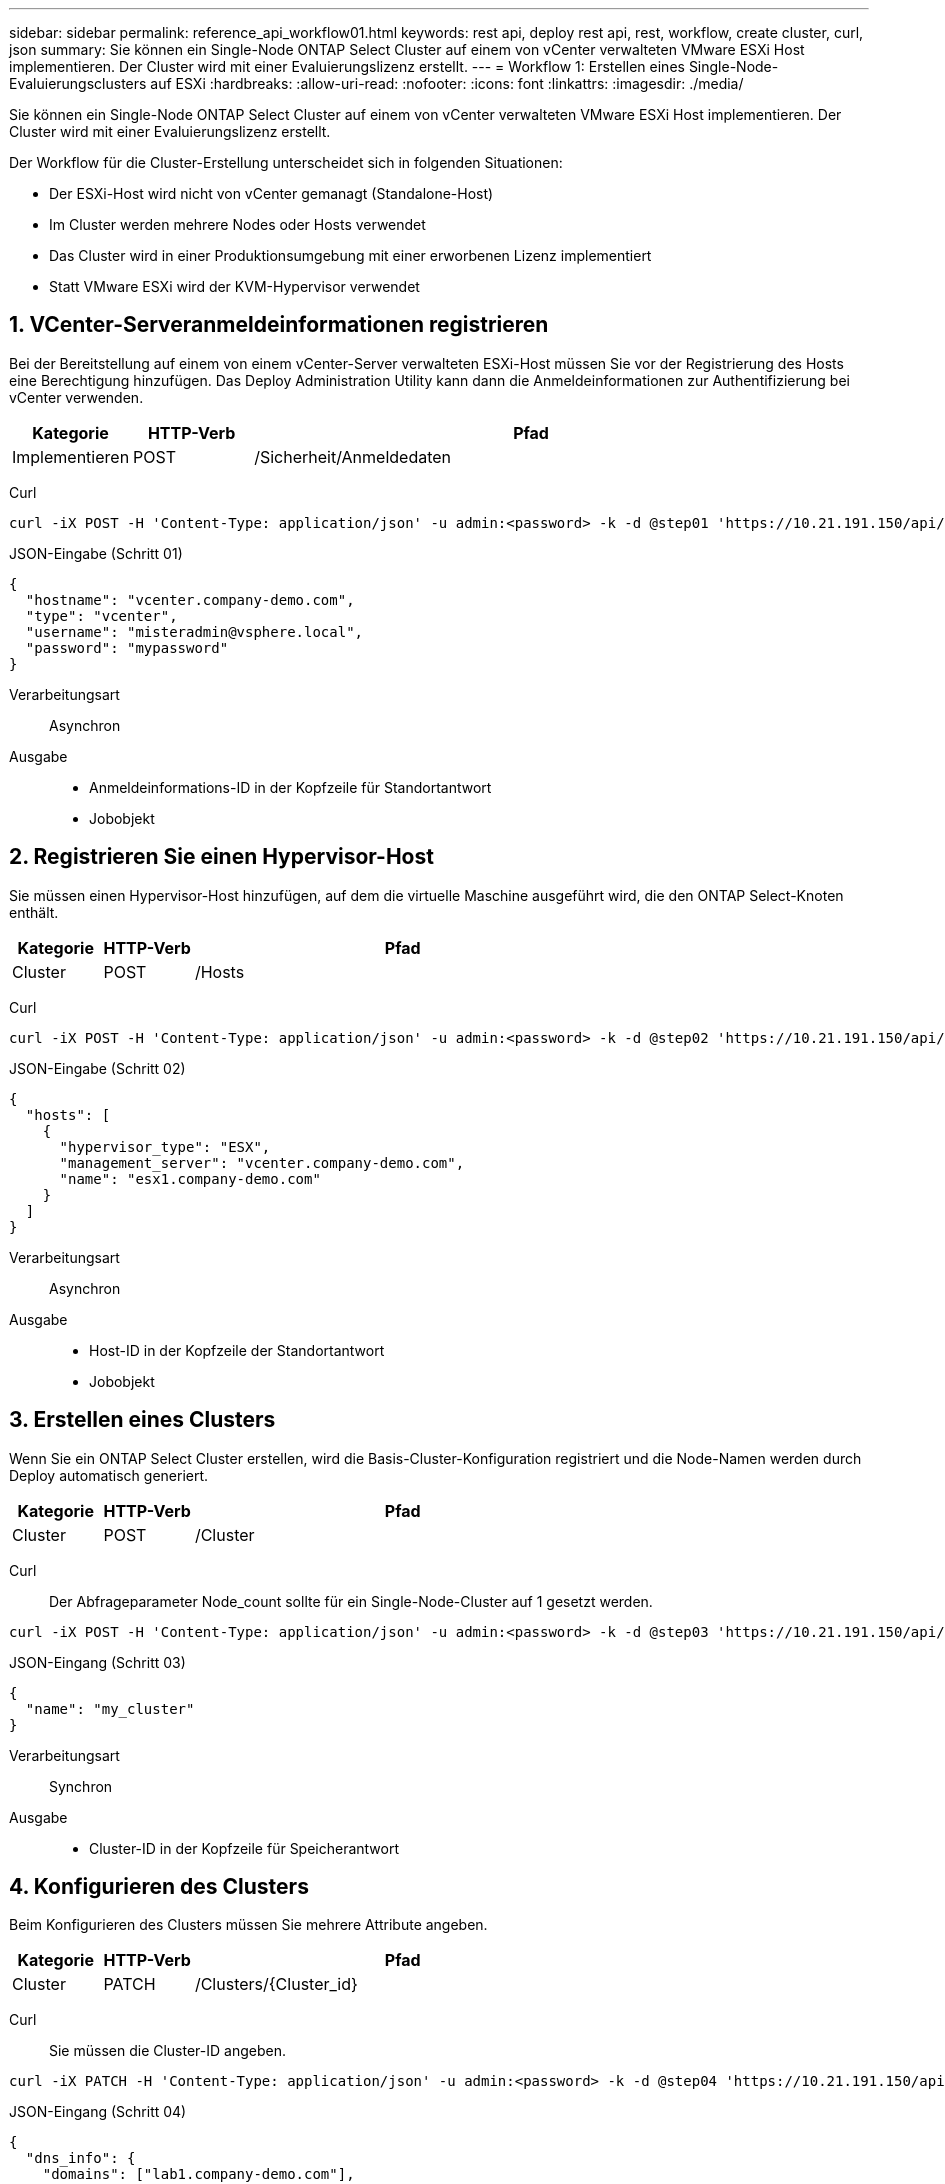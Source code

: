 ---
sidebar: sidebar 
permalink: reference_api_workflow01.html 
keywords: rest api, deploy rest api, rest, workflow, create cluster, curl, json 
summary: Sie können ein Single-Node ONTAP Select Cluster auf einem von vCenter verwalteten VMware ESXi Host implementieren. Der Cluster wird mit einer Evaluierungslizenz erstellt. 
---
= Workflow 1: Erstellen eines Single-Node-Evaluierungsclusters auf ESXi
:hardbreaks:
:allow-uri-read: 
:nofooter: 
:icons: font
:linkattrs: 
:imagesdir: ./media/


[role="lead"]
Sie können ein Single-Node ONTAP Select Cluster auf einem von vCenter verwalteten VMware ESXi Host implementieren. Der Cluster wird mit einer Evaluierungslizenz erstellt.

Der Workflow für die Cluster-Erstellung unterscheidet sich in folgenden Situationen:

* Der ESXi-Host wird nicht von vCenter gemanagt (Standalone-Host)
* Im Cluster werden mehrere Nodes oder Hosts verwendet
* Das Cluster wird in einer Produktionsumgebung mit einer erworbenen Lizenz implementiert
* Statt VMware ESXi wird der KVM-Hypervisor verwendet




== 1. VCenter-Serveranmeldeinformationen registrieren

Bei der Bereitstellung auf einem von einem vCenter-Server verwalteten ESXi-Host müssen Sie vor der Registrierung des Hosts eine Berechtigung hinzufügen. Das Deploy Administration Utility kann dann die Anmeldeinformationen zur Authentifizierung bei vCenter verwenden.

[cols="15,15,70"]
|===
| Kategorie | HTTP-Verb | Pfad 


| Implementieren | POST | /Sicherheit/Anmeldedaten 
|===
Curl::


[source, curl]
----
curl -iX POST -H 'Content-Type: application/json' -u admin:<password> -k -d @step01 'https://10.21.191.150/api/security/credentials'
----
JSON-Eingabe (Schritt 01)::


[source, json]
----
{
  "hostname": "vcenter.company-demo.com",
  "type": "vcenter",
  "username": "misteradmin@vsphere.local",
  "password": "mypassword"
}
----
Verarbeitungsart:: Asynchron
Ausgabe::
+
--
* Anmeldeinformations-ID in der Kopfzeile für Standortantwort
* Jobobjekt


--




== 2. Registrieren Sie einen Hypervisor-Host

Sie müssen einen Hypervisor-Host hinzufügen, auf dem die virtuelle Maschine ausgeführt wird, die den ONTAP Select-Knoten enthält.

[cols="15,15,70"]
|===
| Kategorie | HTTP-Verb | Pfad 


| Cluster | POST | /Hosts 
|===
Curl::


[source, curl]
----
curl -iX POST -H 'Content-Type: application/json' -u admin:<password> -k -d @step02 'https://10.21.191.150/api/hosts'
----
JSON-Eingabe (Schritt 02)::


[source, json]
----
{
  "hosts": [
    {
      "hypervisor_type": "ESX",
      "management_server": "vcenter.company-demo.com",
      "name": "esx1.company-demo.com"
    }
  ]
}
----
Verarbeitungsart:: Asynchron
Ausgabe::
+
--
* Host-ID in der Kopfzeile der Standortantwort
* Jobobjekt


--




== 3. Erstellen eines Clusters

Wenn Sie ein ONTAP Select Cluster erstellen, wird die Basis-Cluster-Konfiguration registriert und die Node-Namen werden durch Deploy automatisch generiert.

[cols="15,15,70"]
|===
| Kategorie | HTTP-Verb | Pfad 


| Cluster | POST | /Cluster 
|===
Curl:: Der Abfrageparameter Node_count sollte für ein Single-Node-Cluster auf 1 gesetzt werden.


[source, curl]
----
curl -iX POST -H 'Content-Type: application/json' -u admin:<password> -k -d @step03 'https://10.21.191.150/api/clusters? node_count=1'
----
JSON-Eingang (Schritt 03)::


[source, json]
----
{
  "name": "my_cluster"
}
----
Verarbeitungsart:: Synchron
Ausgabe::
+
--
* Cluster-ID in der Kopfzeile für Speicherantwort


--




== 4. Konfigurieren des Clusters

Beim Konfigurieren des Clusters müssen Sie mehrere Attribute angeben.

[cols="15,15,70"]
|===
| Kategorie | HTTP-Verb | Pfad 


| Cluster | PATCH | /Clusters/{Cluster_id} 
|===
Curl:: Sie müssen die Cluster-ID angeben.


[source, curl]
----
curl -iX PATCH -H 'Content-Type: application/json' -u admin:<password> -k -d @step04 'https://10.21.191.150/api/clusters/CLUSTERID'
----
JSON-Eingang (Schritt 04)::


[source, json]
----
{
  "dns_info": {
    "domains": ["lab1.company-demo.com"],
    "dns_ips": ["10.206.80.135", "10.206.80.136"]
    },
    "ontap_image_version": "9.5",
    "gateway": "10.206.80.1",
    "ip": "10.206.80.115",
    "netmask": "255.255.255.192",
    "ntp_servers": {"10.206.80.183"}
}
----
Verarbeitungsart:: Synchron
Ausgabe:: Keine




== 5. Rufen Sie den Node-Namen ab

Das Deploy Administration Utility generiert automatisch die Node-IDs und Namen, wenn ein Cluster erstellt wird. Bevor Sie einen Node konfigurieren können, müssen Sie die zugewiesene ID abrufen.

[cols="15,15,70"]
|===
| Kategorie | HTTP-Verb | Pfad 


| Cluster | GET | /Clusters/{Cluster_id}/Nodes 
|===
Curl:: Sie müssen die Cluster-ID angeben.


[source, curl]
----
curl -iX GET -u admin:<password> -k 'https://10.21.191.150/api/clusters/CLUSTERID/nodes?fields=id,name'
----
Verarbeitungsart:: Synchron
Ausgabe::
+
--
* Array zeichnet alle, die einen einzelnen Knoten mit der eindeutigen ID und dem Namen beschreiben


--




== 6. Konfigurieren Sie die Nodes

Sie müssen die Grundkonfiguration für den Knoten angeben. Dies ist der erste von drei API-Aufrufen, die zum Konfigurieren eines Knotens verwendet werden.

[cols="15,15,70"]
|===
| Kategorie | HTTP-Verb | Pfad 


| Cluster | PFAD | /Clusters/{Cluster_id}/Nodes/{Node_id} 
|===
Curl:: Sie müssen die Cluster-ID und die Node-ID angeben.


[source, curl]
----
curl -iX PATCH -H 'Content-Type: application/json' -u admin:<password> -k -d @step06 'https://10.21.191.150/api/clusters/CLUSTERID/nodes/NODEID'
----
JSON-Eingabe (Schritt 06):: Sie müssen die Host-ID angeben, auf der der ONTAP Select-Knoten ausgeführt wird.


[source, json]
----
{
  "host": {
    "id": "HOSTID"
    },
  "instance_type": "small",
  "ip": "10.206.80.101",
  "passthrough_disks": false
}
----
Verarbeitungsart:: Synchron
Ausgabe:: Keine




== 7. Rufen Sie die Knotennetzwerke ab

Sie müssen die Daten und Managementnetzwerke identifizieren, die der Node im Single-Node-Cluster verwendet. Das interne Netzwerk wird nicht mit einem Single-Node-Cluster verwendet.

[cols="15,15,70"]
|===
| Kategorie | HTTP-Verb | Pfad 


| Cluster | GET | /Clusters/{Cluster_id}/Nodes/{Node_id}/Netzwerke 
|===
Curl:: Sie müssen die Cluster-ID und die Node-ID angeben.


[source, curl]
----
curl -iX GET -u admin:<password> -k 'https://10.21.191.150/api/ clusters/CLUSTERID/nodes/NODEID/networks?fields=id,purpose'
----
Verarbeitungsart:: Synchron
Ausgabe::
+
--
* Array mit zwei Datensätzen, die jeweils ein einziges Netzwerk für den Knoten beschreiben, einschließlich der eindeutigen ID und des Zwecks


--




== 8. Konfigurieren Sie das Node-Netzwerk

Sie müssen die Daten- und Managementnetzwerke konfigurieren. Das interne Netzwerk wird nicht mit einem Single-Node-Cluster verwendet.


NOTE: Geben Sie den folgenden API-Aufruf zweimal ein, einmal für jedes Netzwerk.

[cols="15,15,70"]
|===
| Kategorie | HTTP-Verb | Pfad 


| Cluster | PATCH | /Clusters/{Cluster_id}/Nodes/{Node_id}/Networks/{Network_id} 
|===
Curl:: Sie müssen die Cluster-ID, die Node-ID und die Netzwerk-ID angeben.


[source, curl]
----
curl -iX PATCH -H 'Content-Type: application/json' -u admin:<password> -k -d @step08 'https://10.21.191.150/api/clusters/ CLUSTERID/nodes/NODEID/networks/NETWORKID'
----
JSON-Eingang (Schritt 08):: Sie müssen den Namen des Netzwerks angeben.


[source, json]
----
{
  "name": "sDOT_Network"
}
----
Verarbeitungsart:: Synchron
Ausgabe:: Keine




== 9. Konfigurieren Sie den Node-Speicherpool

Der letzte Schritt beim Konfigurieren eines Node ist das Verbinden eines Speicherpools. Sie können die verfügbaren Speicherpools über den vSphere Web-Client oder optional über die Rest-API implementieren bestimmen.

[cols="15,15,70"]
|===
| Kategorie | HTTP-Verb | Pfad 


| Cluster | PATCH | /Clusters/{Cluster_id}/Nodes/{Node_id}/Networks/{Network_id} 
|===
Curl:: Sie müssen die Cluster-ID, die Node-ID und die Netzwerk-ID angeben.


[source, curl]
----
curl -iX PATCH -H 'Content-Type: application/json' -u admin:<password> -k -d @step09 'https://10.21.191.150/api/clusters/ CLUSTERID/nodes/NODEID'
----
JSON-Eingabe (Schritt 09):: Die Poolkapazität beträgt 2 TB.


[source, json]
----
{
  "pool_array": [
    {
      "name": "sDOT-01",
      "capacity": 2147483648000
    }
  ]
}
----
Verarbeitungsart:: Synchron
Ausgabe:: Keine




== 10. Implementieren des Clusters

Nachdem das Cluster und der Node konfiguriert wurden, können Sie das Cluster implementieren.

[cols="15,15,70"]
|===
| Kategorie | HTTP-Verb | Pfad 


| Cluster | POST | /Clusters/{Cluster_id}/Deploy 
|===
Curl:: Sie müssen die Cluster-ID angeben.


[source, curl]
----
curl -iX POST -H 'Content-Type: application/json' -u admin:<password> -k -d @step10 'https://10.21.191.150/api/clusters/CLUSTERID/deploy'
----
JSON-Eingang (Schritt 10):: Sie müssen das Passwort für das ONTAP-Administratorkonto angeben.


[source, json]
----
{
  "ontap_credentials": {
    "password": "mypassword"
  }
}
----
Verarbeitungsart:: Asynchron
Ausgabe::
+
--
* Jobobjekt


--

